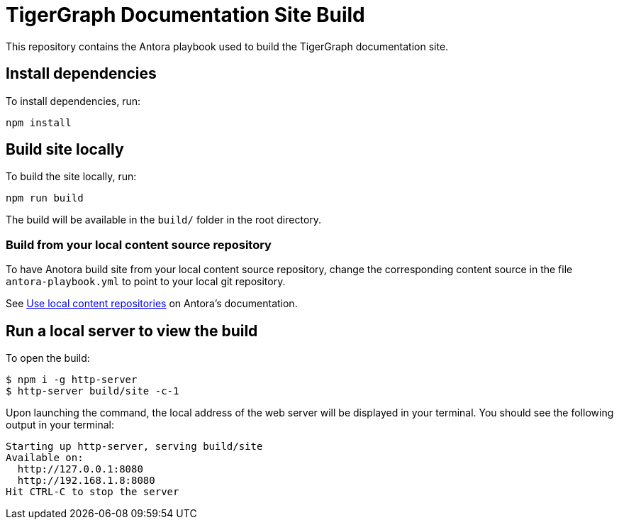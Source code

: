 = TigerGraph Documentation Site Build

This repository contains the Antora playbook used to build the TigerGraph documentation site.

== Install dependencies
To install dependencies, run:
[,bash]
----
npm install
----

== Build site locally
To build the site locally, run:
[,bash]
----
npm run build
----
The build will be available in the `build/` folder in the root directory. 

=== Build from your local content source repository
To have Anotora build site from your local content source repository, change the corresponding content source in the file `antora-playbook.yml` to point to your local git repository. 

See https://docs.antora.org/antora/2.3/playbook/content-source-url/#local-urls[Use local content repositories] on Antora's documentation. 

== Run a local server to view the build

To open the build:
[,bash]
----
$ npm i -g http-server
$ http-server build/site -c-1
----
Upon launching the command, the local address of the web server will be displayed in your terminal. You should see the following output in your terminal:

----
Starting up http-server, serving build/site
Available on:
  http://127.0.0.1:8080
  http://192.168.1.8:8080
Hit CTRL-C to stop the server
----